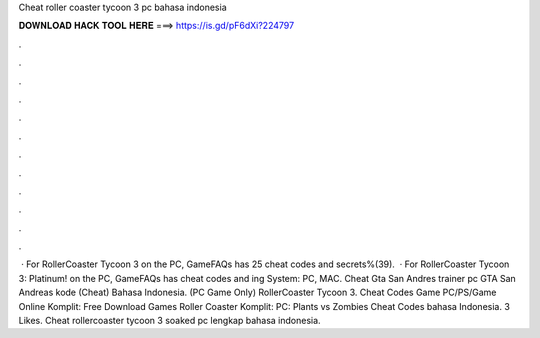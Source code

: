 Cheat roller coaster tycoon 3 pc bahasa indonesia

𝐃𝐎𝐖𝐍𝐋𝐎𝐀𝐃 𝐇𝐀𝐂𝐊 𝐓𝐎𝐎𝐋 𝐇𝐄𝐑𝐄 ===> https://is.gd/pF6dXi?224797

.

.

.

.

.

.

.

.

.

.

.

.

 · For RollerCoaster Tycoon 3 on the PC, GameFAQs has 25 cheat codes and secrets%(39).  · For RollerCoaster Tycoon 3: Platinum! on the PC, GameFAQs has cheat codes and ing System: PC, MAC. Cheat Gta San Andres trainer pc GTA San Andreas kode (Cheat) Bahasa Indonesia. (PC Game Only) RollerCoaster Tycoon 3. Cheat Codes Game PC/PS/Game Online Komplit: Free Download Games Roller Coaster Komplit: PC: Plants vs Zombies Cheat Codes bahasa Indonesia. 3 Likes. Cheat rollercoaster tycoon 3 soaked pc lengkap bahasa indonesia.